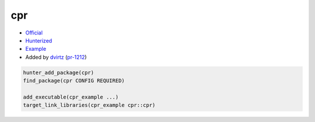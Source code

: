 .. spelling::

    cpr

.. index:: unsorted ; cpr

.. _pkg.cpr:

cpr
============

-  `Official <https://github.com/whoshuu/cpr>`__
-  `Hunterized <https://github.com/hunter-packages/cpr>`__
-  `Example <https://github.com/ruslo/hunter/blob/master/examples/cpr/CMakeLists.txt>`__
-  Added by `dvirtz <https://github.com/dvirtz>`__ (`pr-1212 <https://github.com/ruslo/hunter/pull/1212>`__)

.. code-block:: cmake

    hunter_add_package(cpr)
    find_package(cpr CONFIG REQUIRED)

    add_executable(cpr_example ...)
    target_link_libraries(cpr_example cpr::cpr)
